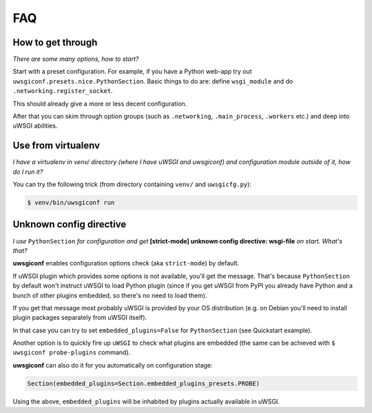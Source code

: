 FAQ
===


How to get through
------------------

*There are some many options, how to start?*

Start with a preset configuration. For example, if you have a Python web-app try out ``uwsgiconf.presets.nice.PythonSection``.
Basic things to do are: define ``wsgi_module`` and do ``.networking.register_socket``.

This should already give a more or less decent configuration. 

After that you can skim through option groups (such as ``.networking``, ``.main_process``, ``.workers`` etc.) 
and deep into uWSGI abilities.


Use from virtualenv
-------------------

*I have a virtualenv in venv/ directory (where I have uWSGI and uwsgiconf) and 
configuration module outside of it, how do I run it?*

You can try the following trick (from directory containing ``venv/`` and ``uwsgicfg.py``):

.. code-block:: bash

    $ venv/bin/uwsgiconf run


Unknown config directive
------------------------

*I use* ``PythonSection`` *for configuration and get* **[strict-mode] unknown config directive: wsgi-file** *on start. What's that?*

**uwsgiconf** enables configuration options check (aka ``strict-mode``) by default.

If uWSGI plugin which provides some options is not available, you'll get the message. That's because ``PythonSection``
by default won't instruct uWSGI to load Python plugin (since if you get uWSGI from PyPI you already have
Python and a bunch of other plugins embedded, so there's no need to load them).

If you get that message most probably uWSGI is provided by your OS distribution (e.g. on Debian you'll need to install
plugin packages separately from uWSGI itself).

In that case you can try to set ``embedded_plugins=False`` for ``PythonSection`` (see Quickstart example).

Another option is to quickly fire up ``uWSGI`` to check what plugins are embedded (the same can be achieved with
``$ uwsgiconf probe-plugins`` command).

**uwsgiconf** can also do it for you automatically on configuration stage:

.. code-block:: python

    Section(embedded_plugins=Section.embedded_plugins_presets.PROBE)

Using the above, ``embedded_plugins`` will be inhabited by plugins actually available in uWSGI.
